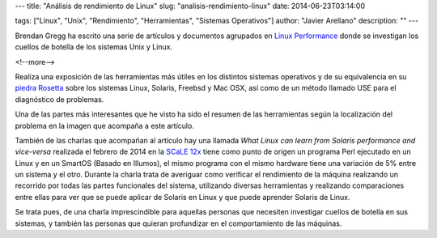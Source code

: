 ---
title: "Análisis de rendimiento de Linux"
slug: "analisis-rendimiento-linux"
date: 2014-06-23T03:14:00

tags: ["Linux", "Unix", "Rendimiento", "Herramientas", "Sistemas Operativos"]
author: "Javier Arellano"
description: ""
---

.. image:: /images/linuxperftools_1000.png
   :width: 650px
   :height: 376px
   :alt: resumen de herramientas de Brendan Gregg
   :align: center
   :class: border
   
Brendan Gregg ha escrito una serie de artículos y documentos agrupados en `Linux Performance <http://www.brendangregg.com/linuxperf.html>`_ donde se investigan los cuellos de botella de los sistemas Unix y Linux. 

<!--more-->


Realiza una exposición de las herramientas más útiles en los distintos sistemas operativos y de su equivalencia en su `piedra Rosetta <http://www.brendangregg.com/USEmethod/use-rosetta.html>`_ sobre los sistemas Linux, Solaris, Freebsd y Mac OSX, así como de un método llamado USE para el diagnóstico de problemas. 

Una de las partes más interesantes que he visto ha sido el resumen de las herramientas según la localización del problema en la imagen que acompaña a este artículo.

También de las charlas que acompañan al artículo hay una llamada *What Linux can learn from Solaris performance and vice-versa* realizada el febrero de 2014 en la `SCaLE 12x <https://www.socallinuxexpo.org/scale12x/>`_ tiene como punto de origen un programa Perl ejecutado en un Linux y en un SmartOS (Basado en Illumos), el mismo programa con el mismo hardware tiene una variación de 5% entre un sistema y el otro. Durante la charla trata de averiguar como verificar el rendimiento de la máquina realizando un recorrido por todas las partes funcionales del sistema, utilizando diversas herramientas y realizando comparaciones entre ellas para ver que se puede aplicar de Solaris en Linux y que puede aprender Solaris de Linux. 

Se trata pues, de una charla imprescindible para aquellas personas que necesiten investigar cuellos de botella en sus sistemas, y también las personas que quieran profundizar en el comportamiento de las máquinas.
